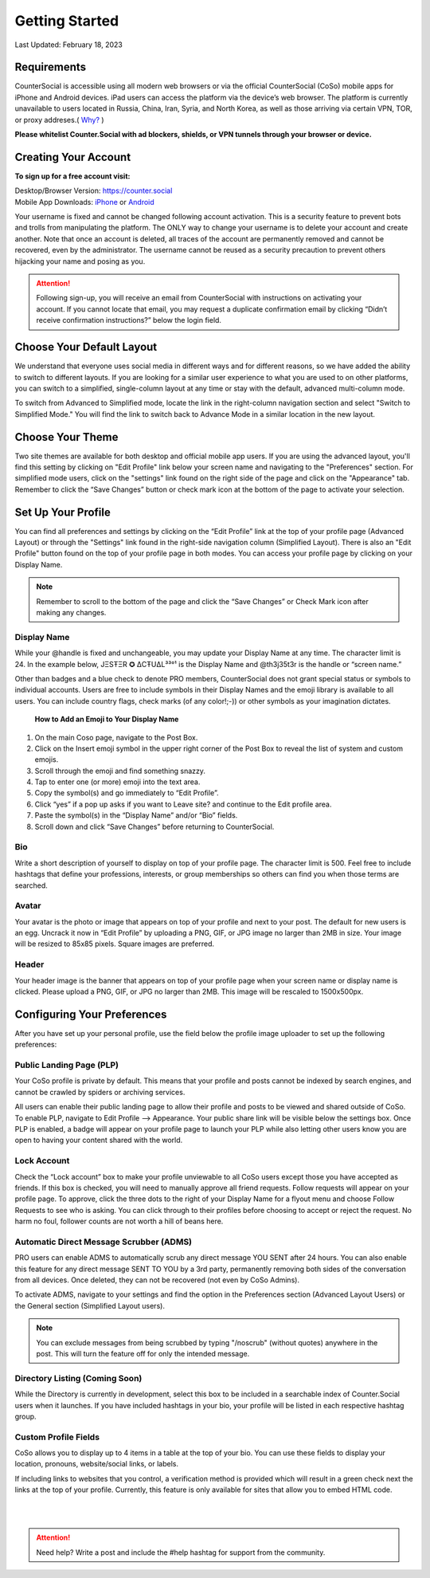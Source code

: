 Getting Started
===== 

Last Updated: February 18, 2023  

Requirements
------------
CounterSocial is accessible using all modern web browsers or via the official CounterSocial (CoSo) mobile apps for iPhone and Android devices. iPad users can access the platform via the device’s web browser. The platform is currently unavailable to users located in Russia, China, Iran, Syria, and North Korea, as well as those arriving via certain VPN, TOR, or proxy addreses.( `Why? <https://counter.social/faq.html>`_ ) 

**Please whitelist Counter.Social with ad blockers, shields, or VPN tunnels through your browser or device.**

.. image:: _images/img_requirements.jpg

Creating Your Account
------------

**To sign up for a free account visit:**

| Desktop/Browser Version: https://counter.social
| Mobile App Downloads: `iPhone <https://apps.apple.com/us/app/countersocial/id1543783578>`_  or `Android <https://play.google.com/store/apps/details?id=counter.social.android>`_ 

Your username is fixed and cannot be changed following account activation. This is a security feature to prevent bots and trolls from manipulating the platform. The ONLY way to change your username is to delete your account and create another. Note that once an account is deleted, all traces of the account are permanently removed and cannot be recovered, even by the administrator. The username cannot be reused as a security precaution to prevent others hijacking your name and posing as you.

.. attention:: Following sign-up, you will receive an email from CounterSocial with instructions on activating your account. If you cannot locate that email, you may request a duplicate confirmation email by clicking “Didn’t receive confirmation instructions?” below the login field. 

Choose Your Default Layout
------------

We understand that everyone uses social media in different ways and for different reasons, so we have added the ability to switch to different layouts. If you are looking for a similar user experience to what you are used to on other platforms, you can switch to a simplified, single-column layout at any time or stay with the default, advanced multi-column mode. 

.. image:: _images/img_layoutoptions.jpg

To switch from Advanced to Simplified mode, locate the link in the right-column navigation section and select "Switch to Simplified Mode." You will find the link to switch back to Advance Mode in a similar location in the new layout. 

.. image:: _images/img_switchlayout.jpg


Choose Your Theme
------------
Two site themes are available for both desktop and official mobile app users. If you are using the advanced layout, you'll find this setting by clicking on "Edit Profile" link below your screen name and navigating to the "Preferences" section. For simplified mode users, click on the "settings" link found on the right side of the page and click on the "Appearance" tab. Remember to click the “Save Changes” button or check mark icon at the bottom of the page to activate your selection.

.. image:: _images/img_lightmodesettings.jpg



Set Up Your Profile
------------
 
You can find all preferences and settings by clicking on the “Edit Profile” link at the top of your profile page (Advanced Layout) or through the "Settings" link found in the right-side navigation column (Simplified Layout). There is also an "Edit Profile" button found on the top of your profile page in both modes. You can access your profile page by clicking on your Display Name.

.. image:: _images/img_editprofile.jpg

.. note:: Remember to scroll to the bottom of the page and click the “Save Changes” or Check Mark icon after making any changes.


Display Name
^^^^^^^^^^^^^
While your @handle is fixed and unchangeable, you may update your Display Name at any time. The character limit is 24. In the example below, JΞSŦΞR ✪ ΔCŦUΔL³³°¹ is the Display Name and @th3j35t3r is the handle or “screen name.”

.. image:: _images/img_names.jpg

Other than badges and a blue check to denote PRO members, CounterSocial does not grant special status or symbols to individual accounts. Users are free to include symbols in their Display Names and the emoji library is available to all users. You can include country flags, check marks (of any color!;-)) or other symbols as your imagination dictates.

 **How to Add an Emoji to Your Display Name**

#. On the main Coso page, navigate to the Post Box.
#. Click on the Insert emoji symbol in the upper right corner of the Post Box to reveal the list of system and custom emojis.
#. Scroll through the emoji and find something snazzy.
#. Tap to enter one (or more) emoji into the text area.
#. Copy the symbol(s) and go immediately to “Edit Profile”.
#. Click “yes” if a pop up asks if you want to Leave site? and continue to the Edit profile area.
#. Paste the symbol(s) in the “Display Name” and/or “Bio” fields.
#. Scroll down and click “Save Changes” before returning to CounterSocial.



Bio
^^^^^^^^^^^^^
Write a short description of yourself to display on top of your profile page. The character limit is 500. Feel free to include hashtags that define your professions, interests, or group memberships so others can find you when those terms are searched.


Avatar
^^^^^^^^^^^^^
Your avatar is the photo or image that appears on top of your profile and next to your post. The default for new users is an egg. Uncrack it now in “Edit Profile” by uploading a PNG, GIF, or JPG image no larger than 2MB in size. Your image will be resized to 85x85 pixels. Square images are preferred.


Header
^^^^^^^^^^^^^
Your header image is the banner that appears on top of your profile page when your screen name or display name is clicked. Please upload a PNG, GIF, or JPG no larger than 2MB. This image will be rescaled to 1500x500px.

 
Configuring Your Preferences
------------
After you have set up your personal profile, use the field below the profile image uploader to set up the following preferences:


Public Landing Page (PLP)
^^^^^^^^^^^^^
Your CoSo profile is private by default. This means that your profile and posts cannot be indexed by search engines, and cannot be crawled by spiders or archiving services.

.. image:: _images/img_plpmode.jpg

All users can enable their public landing page to allow their profile and posts to be viewed and shared outside of CoSo. To enable PLP, navigate to Edit Profile –> Appearance. Your public share link will be visible below the settings box. Once PLP is enabled, a badge will appear on your profile page to launch your PLP while also letting other users know you are open to having your content shared with the world.



Lock Account
^^^^^^^^^^^^^
Check the “Lock account” box to make your profile unviewable to all  CoSo users except those you have accepted as friends. If this box is checked, you will need to manually approve all friend requests. Follow requests will appear on your profile page. To approve, click the three dots to the right of your Display Name for a flyout menu and choose Follow Requests to see who is asking. You can click through to their profiles before choosing to accept or reject the request. No harm no foul, follower counts are not worth a hill of beans here.


Automatic Direct Message Scrubber (ADMS)
^^^^^^^^^^^^^
PRO users can enable ADMS to automatically scrub any direct message YOU SENT after 24 hours. You can also enable this feature for any direct message SENT TO YOU by a 3rd party, permanently removing both sides of the conversation from all devices. Once deleted, they can not be recovered (not even by CoSo Admins). 

To activate ADMS, navigate to your settings and find the option in the Preferences section (Advanced Layout Users) or the General section (Simplified Layout users). 

.. note:: You can exclude messages from being scrubbed by typing "/noscrub" (without quotes) anywhere in the post. This will turn the feature off for only the intended message. 



Directory Listing (Coming Soon)
^^^^^^^^^^^^^
While the Directory is currently in development, select this box to be included in a searchable index of Counter.Social users when it launches. If you have included hashtags in your bio, your profile will be listed in each respective hashtag group.



Custom Profile Fields
^^^^^^^^^^^^^
CoSo allows you to display up to 4 items in a table at the top of your bio. You can use these fields to display your location, pronouns, website/social links, or labels.

If including links to websites that you control, a verification method is provided which will result in a green check next the links at the top of your profile. Currently, this feature is only available for sites that allow you to embed HTML code. 


| 
| 
.. attention:: Need help? Write a post and include the #help hashtag for support from the community. 
